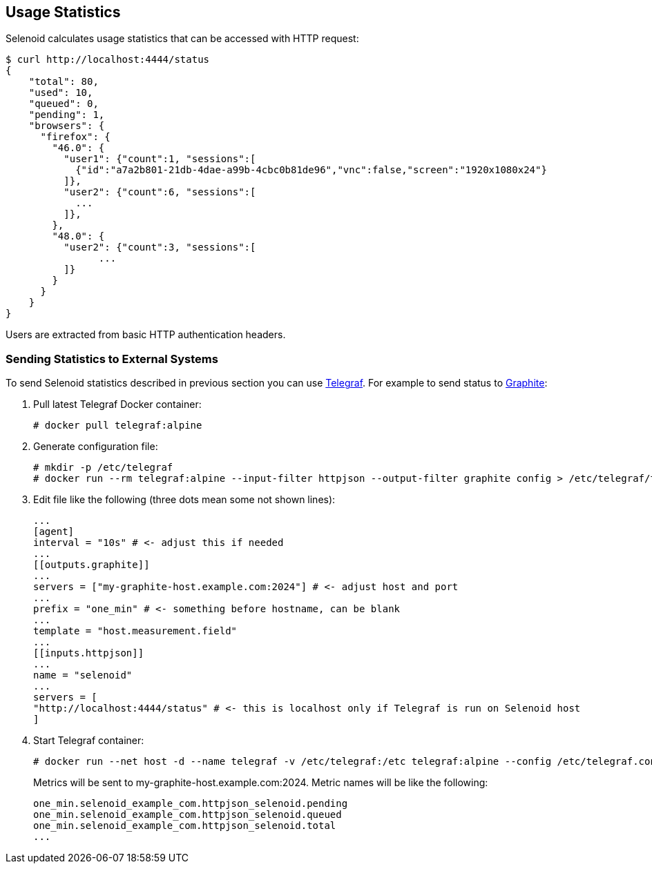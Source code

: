 == Usage Statistics

Selenoid calculates usage statistics that can be accessed with HTTP request:
```bash
$ curl http://localhost:4444/status
{
    "total": 80,
    "used": 10,
    "queued": 0,
    "pending": 1,
    "browsers": {
      "firefox": {
        "46.0": {
          "user1": {"count":1, "sessions":[
            {"id":"a7a2b801-21db-4dae-a99b-4cbc0b81de96","vnc":false,"screen":"1920x1080x24"}
          ]},
          "user2": {"count":6, "sessions":[
            ...
          ]},
        },
        "48.0": {
          "user2": {"count":3, "sessions":[
                ...
          ]}
        }
      }
    }
}
```
Users are extracted from basic HTTP authentication headers.

=== Sending Statistics to External Systems

To send Selenoid statistics described in previous section you can use https://github.com/influxdata/telegraf[Telegraf]. For example to send status to https://github.com/graphite-project[Graphite]:

. Pull latest Telegraf Docker container:
+
```
# docker pull telegraf:alpine
```
. Generate configuration file:
+
```
# mkdir -p /etc/telegraf
# docker run --rm telegraf:alpine --input-filter httpjson --output-filter graphite config > /etc/telegraf/telegraf.conf
```
. Edit file like the following (three dots mean some not shown lines):
+
```go
...
[agent]
interval = "10s" # <- adjust this if needed
...
[[outputs.graphite]]
...
servers = ["my-graphite-host.example.com:2024"] # <- adjust host and port
...
prefix = "one_min" # <- something before hostname, can be blank
...
template = "host.measurement.field"
...
[[inputs.httpjson]]
...
name = "selenoid"
...
servers = [
"http://localhost:4444/status" # <- this is localhost only if Telegraf is run on Selenoid host
]
```
. Start Telegraf container:
+
```
# docker run --net host -d --name telegraf -v /etc/telegraf:/etc telegraf:alpine --config /etc/telegraf.conf
```
+
Metrics will be sent to my-graphite-host.example.com:2024. Metric names will be like the following:
+
```
one_min.selenoid_example_com.httpjson_selenoid.pending
one_min.selenoid_example_com.httpjson_selenoid.queued
one_min.selenoid_example_com.httpjson_selenoid.total
...
```
